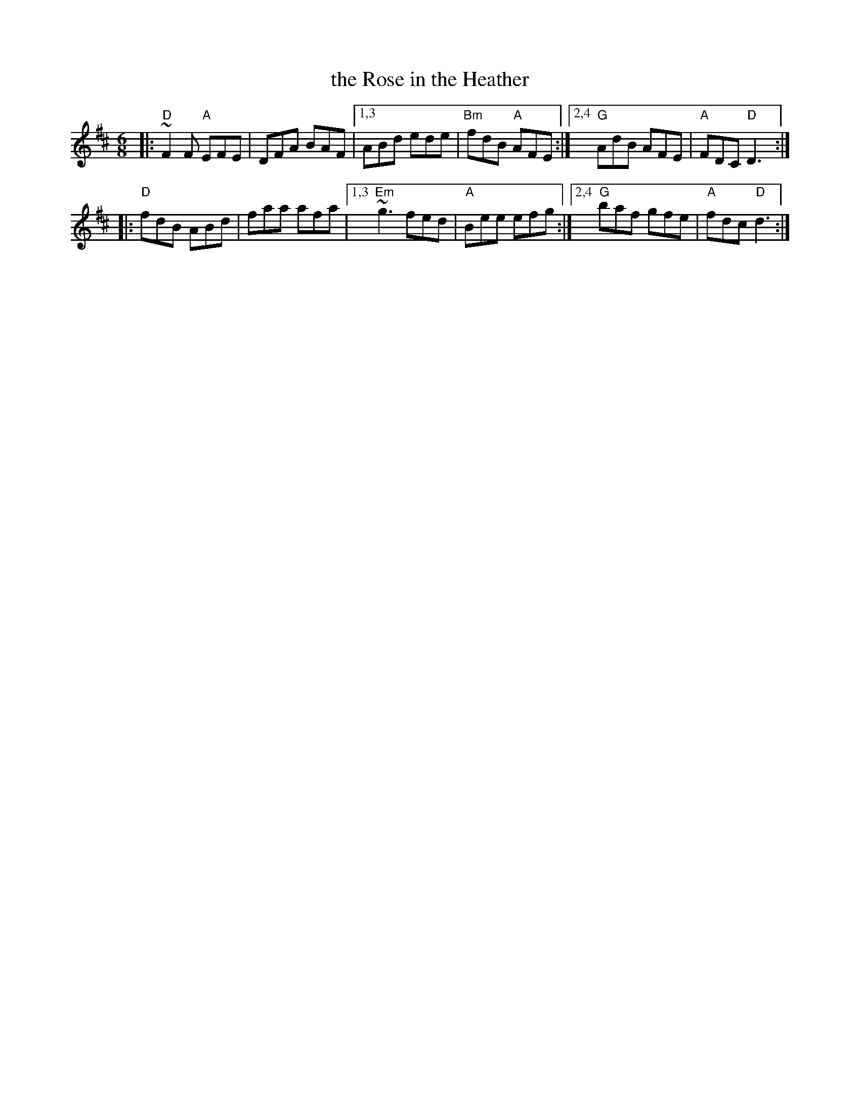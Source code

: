X: 1
T: the Rose in the Heather
R: jig
S: Fiddle Hell Online 2022-3-26 handout for Fiddle Hell jam session
B: the Portland Collection 2 p.174
Z: 2022 John Chambers <jc:trillian.mit.edu>
M: 6/8
L: 1/8
K: D
|: "D"~F2F "A"EFE | DFA BAF |1,3 ABd ede | "Bm"fdB "A"AFE :|2,4 "G"AdB AFE | "A"FDC "D"D3 :|
|: "D"fdB ABd | faa afa |1,3 "Em"~g3 fed | "A"Bee efg :|2,4 "G"baf gfe | "A"fdc "D"d3 :|
